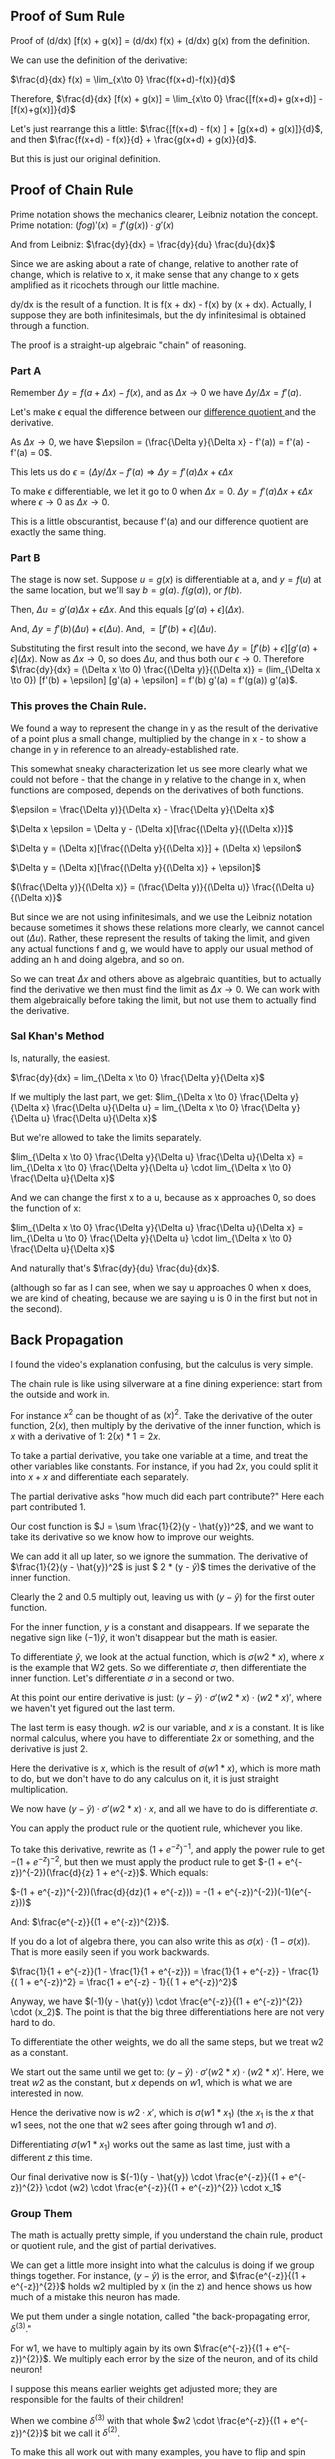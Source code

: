 ** Proof of Sum Rule
Proof of (d/dx) [f(x) + g(x)] = (d/dx) f(x) + (d/dx) g(x) from the definition.

We can use the definition of the derivative:

$\frac{d}{dx} f(x) =	\lim_{x\to 0} \frac{f(x+d)-f(x)}{d}$

Therefore, $\frac{d}{dx} [f(x) + g(x)] =	\lim_{x\to 0} \frac{[f(x+d)+ g(x+d)] - [f(x)+g(x)]}{d}$

Let's just rearrange this a little: $\frac{[f(x+d) - f(x) ] + [g(x+d) + g(x)]}{d}$, and then $\frac{f(x+d) - f(x)}{d} + \frac{g(x+d) + g(x)}{d}$.

But this is just our original definition.

** Proof of Chain Rule
Prime notation shows the mechanics clearer, Leibniz notation the concept.
Prime notation: $(f o g)' (x) = f'(g(x)) \cdot g'(x)$

And from Leibniz: $\frac{dy}{dx} = \frac{dy}{du} \frac{du}{dx}$

Since we are asking about a rate of change, relative to another rate of change,
which is relative to x, it make sense that any change to x gets amplified as it
ricochets through our little machine.

dy/dx is the result of a function. It is f(x + dx) - f(x) by (x + dx).
Actually, I suppose they are both infinitesimals, but the dy infinitesimal is
obtained through a function.

The proof is a straight-up algebraic "chain" of reasoning.

*** Part A
Remember $\Delta y = f(a + \Delta x) - f(x)$, and as $\Delta x \rightarrow 0$ we have $\Delta y/\Delta x = f'(a)$.

Let's make $\epsilon$ equal the difference between our [[https://en.wikipedia.org/wiki/Difference_quotient][ difference quotient ]] and the derivative.

As $\Delta x \rightarrow 0$, we have $\epsilon = (\frac{\Delta y}{\Delta x} - f'(a)) = f'(a) - f'(a) = 0$.

This lets us do $\epsilon = (\Delta y/\Delta x - f'(a) \Rightarrow \Delta y = f'(a) \Delta x + \epsilon \Delta x$

To make $\epsilon$ differentiable, we let it go to 0 when $\Delta x = 0$.
$\Delta y = f'(a) \Delta x + \epsilon \Delta x$ where $\epsilon \to 0$ as $\Delta x \to 0$.

This is a little obscurantist, because f'(a) and our difference quotient are exactly
the same thing.

*** Part B
The stage is now set. Suppose $u = g(x)$ is differentiable at a, and $y = f(u)$ at 
the same location, but we'll say $b = g(a)$. $f(g(a))$, or $f(b)$.

Then, $\Delta u = g'(a) \Delta x + \epsilon \Delta x$. And this equals $[g'(a) + \epsilon](\Delta x)$.

And, $\Delta y = f'(b) (\Delta u) + \epsilon (\Delta u)$. And, $= [f'(b) + \epsilon](\Delta u)$.

Substituting the first result into the second, we have
$\Delta y = [f'(b) + \epsilon] [g'(a) + \epsilon](\Delta x)$.
Now as $\Delta x \to 0$, so does $\Delta u$, and thus both our $\epsilon \to 0$.
Therefore $\frac{dy}{dx} = (\Delta x \to 0) \frac{(\Delta y)}{(\Delta x)} = (lim_{\Delta x \to 0}) [f'(b) + \epsilon] [g'(a) + \epsilon] = f'(b) g'(a) = f'(g(a)) g'(a)$.

*** This proves the Chain Rule.
We found a way to represent the change in y as the result of the derivative of
a point plus a small change, multiplied by the change in x - to show a change in
y in reference to an already-established rate.

This somewhat sneaky characterization let us see more clearly what we could not
before - that the change in y relative to the change in x, when functions are composed,
depends on the derivatives of both functions.

$\epsilon = \frac{\Delta y)}{\Delta x} - \frac{\Delta y}{\Delta x}$

$\Delta x \epsilon = \Delta y - (\Delta x)[\frac{(\Delta y}{(\Delta x)}]$

$\Delta y = (\Delta x)[\frac{(\Delta y}{(\Delta x)}] + (\Delta x) \epsilon$

$\Delta y = (\Delta x)[\frac{(\Delta y}{(\Delta x)} + \epsilon]$

$(\frac{\Delta y)}{(\Delta x)} = (\frac{\Delta y)}{(\Delta u)} \frac{(\Delta u}{(\Delta x)}$

But since we are not using infinitesimals, and we use the Leibniz notation because 
sometimes it shows these relations more clearly, we cannot cancel out $(\Delta u)$.
Rather, these represent the results of taking the limit, and given any actual
functions f and g, we would have to apply our usual method of adding an h and
doing algebra, and so on.

So we can treat $\Delta x$ and others above as algebraic quantities, but to actually
find the derivative we then must find the limit as $\Delta x \to 0$. We can work with them
algebraically before taking the limit, but not use them to actually find the derivative.

*** Sal Khan's Method
Is, naturally, the easiest.

$\frac{dy}{dx} = lim_{\Delta x \to 0} \frac{\Delta y}{\Delta x}$ 

If we multiply the last part, we get:
$lim_{\Delta x \to 0} \frac{\Delta y}{\Delta x} \frac{\Delta u}{\Delta u} = lim_{\Delta x \to 0} \frac{\Delta y}{\Delta u} \frac{\Delta u}{\Delta x}$ 


But we're allowed to take the limits separately.

$lim_{\Delta x \to 0} \frac{\Delta y}{\Delta u} \frac{\Delta u}{\Delta x} = lim_{\Delta x \to 0} \frac{\Delta y}{\Delta u} \cdot lim_{\Delta x \to 0} \frac{\Delta u}{\Delta x}$ 


And we can change the first x to a u, because as x approaches 0, so does the function of x:

$lim_{\Delta x \to 0} \frac{\Delta y}{\Delta u} \frac{\Delta u}{\Delta x} = lim_{\Delta u \to 0} \frac{\Delta y}{\Delta u} \cdot lim_{\Delta x \to 0} \frac{\Delta u}{\Delta x}$ 


And naturally that's $\frac{dy}{du} \frac{du}{dx}$.

(although so far as I can see, when we say u approaches 0 when x does, we are kind of cheating, because we are saying u is 0 in the first but not in the second).
** Back Propagation
I found the video's explanation confusing, but the calculus is very simple.

The chain rule is like using silverware at a fine dining experience: start from the outside and work in.

For instance $x^2$ can be thought of as $(x)^2$. Take the derivative of the outer function, $2(x)$, then multiply by the derivative of the inner function, which is $x$ with a derivative of $1$: $2(x) * 1 = 2x$.

\begin{center}
\begin{tabular}{ c c }
 Outer & x^4 \\ 
     & (x^2)^2 \\  
 to & 2 x^2 \cdot (x^2)' \\
    &  2 \cdot 2x \cdot x' \\
 Inner & 2 \cdot 2x \cdot x = 4x^3
\end{tabular}
\end{center}

To take a partial derivative, you take one variable at a time, and treat the other variables like constants. For instance, if you had $2x$, you could split it into $x + x$ and differentiate each separately.

The partial derivative asks "how much did each part contribute?" Here each part contributed $1$.

Our cost function is $J = \sum \frac{1}{2}(y - \hat{y})^2$, and we want to take its derivative so we know how to improve our weights.

We can add it all up later, so we ignore the summation. The derivative of $\frac{1}{2}(y - \hat{y})^2$ is just $ 2 * \frac{1}{2}(y - \hat{y})$ times the derivative of the inner function.

Clearly the 2 and 0.5 multiply out, leaving us with $(y - \hat{y})$ for the first outer function.

For the inner function, $y$ is a constant and disappears. If we separate the negative sign like $(-1) \hat{y}$, it won't disappear but the math is easier.

To differentiate $\hat{y}$, we look at the actual function, which is $\sigma(w2 * x)$, where $x$ is the example that W2 gets. So we differentiate $\sigma$, then differentiate the inner function. Let's differentiate $\sigma$ in a second or two.

At this point our entire derivative is just: $(y - \hat{y}) \cdot \sigma'(w2 * x) \cdot (w2 * x)'$, where we haven't yet figured out the last term.

The last term is easy though. $w2$ is our variable, and $x$ is a constant. It is like normal calculus, where you have to differentiate $2x$ or something, and the derivative is just $2$.

Here the derivative is $x$, which is the result of $\sigma(w1 * x)$, which is more math to do, but we don't have to do any calculus on it, it is just straight multiplication.

We now have $(y - \hat{y}) \cdot \sigma'(w2 * x) \cdot x$, and all we have to do is differentiate $\sigma$.

You can apply the product rule or the quotient rule, whichever you like.


To take this derivative, rewrite as $(1 + e^{-z})^{-1}$, and apply the power
rule to get $-(1 + e^{-z})^{-2}$, but then we must apply the product rule to get
$-(1 + e^{-z})^{-2})(\frac{d}{z} 1 + e^{-z})$. Which equals:

$-(1 + e^{-z})^{-2})(\frac{d}{dz}(1 + e^{-z})) = -(1 + e^{-z})^{-2})(-1)(e^{-z}))$

And:
$\frac{e^{-z}}{(1 + e^{-z})^{2}}$. 

If you do a lot of algebra there, you can also write this as $\sigma(x) \cdot (1 - \sigma(x))$.
That is more easily seen if you work backwards.

$\frac{1}{1 + e^{-z}}(1 - \frac{1}{1 + e^{-z}}) = \frac{1}{1 + e^{-z}} - \frac{1}{( 1 + e^{-z})^2} = \frac{1 + e^{-z} - 1}{( 1 + e^{-z})^2}$


Anyway, we have $(-1)(y - \hat{y}) \cdot \frac{e^{-z}}{(1 + e^{-z})^{2}} \cdot (x_2)$. The point is that the big three differentiations here are not very hard to do.

To differentiate the other weights, we do all the same steps, but we treat w2 as a constant.

We start out the same until we get to: $(y - \hat{y}) \cdot \sigma'(w2 * x) \cdot (w2 * x)'$. Here, we treat $w2$ as the constant, but $x$ depends on $w1$, which is what we are interested in now.

Hence the derivative now is $w2 \cdot x'$, which is $\sigma(w1 * x_1)$ (the $x_1$ is the $x$ that w1 sees, not the one that w2 sees after going through w1 and $\sigma$).

Differentiating $\sigma(w1 * x_1)$ works out the same as last time, just with a different $z$ this time.

Our final derivative now is $(-1)(y - \hat{y}) \cdot \frac{e^{-z}}{(1 + e^{-z})^{2}} \cdot (w2) \cdot \frac{e^{-z}}{(1 + e^{-z})^{2}} \cdot x_1$

*** Group Them
The math is actually pretty simple, if you understand the chain rule, product or quotient rule, and the gist of partial derivatives.

We can get a little more insight into what the calculus is doing if we group things together. For instance, $(y - \hat{y})$ is the error, and $\frac{e^{-z}}{(1 + e^{-z})^{2}}$ holds w2 multipled by x (in the z) and hence shows us how much of a mistake this neuron has made.

We put them under a single notation, called "the back-propagating error, $\delta^{(3)}$."

For w1, we have to multiply again by its own $\frac{e^{-z}}{(1 + e^{-z})^{2}}$. We multiply each error by the size of the neuron, and of its child neuron!

I suppose this means earlier weights get adjusted more; they are responsible for the faults of their children!

When we combine $\delta^{(3)}$ with that whole $w2 \cdot \frac{e^{-z}}{(1 + e^{-z})^{2}}$ bit we call it $\delta^{(2)}$.

To make this all work out with many examples, you have to flip and spin matrices a bit.
